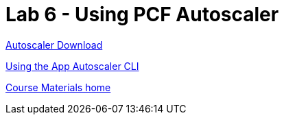 = Lab 6 - Using PCF Autoscaler


link:https://network.pivotal.io/products/pcf-app-autoscaler[Autoscaler Download]

link:https://docs.pivotal.io/pivotalcf/2-1/appsman-services/autoscaler/using-autoscaler-cli.html[Using the App Autoscaler CLI]

link:/README.md#course-materials[Course Materials home]
